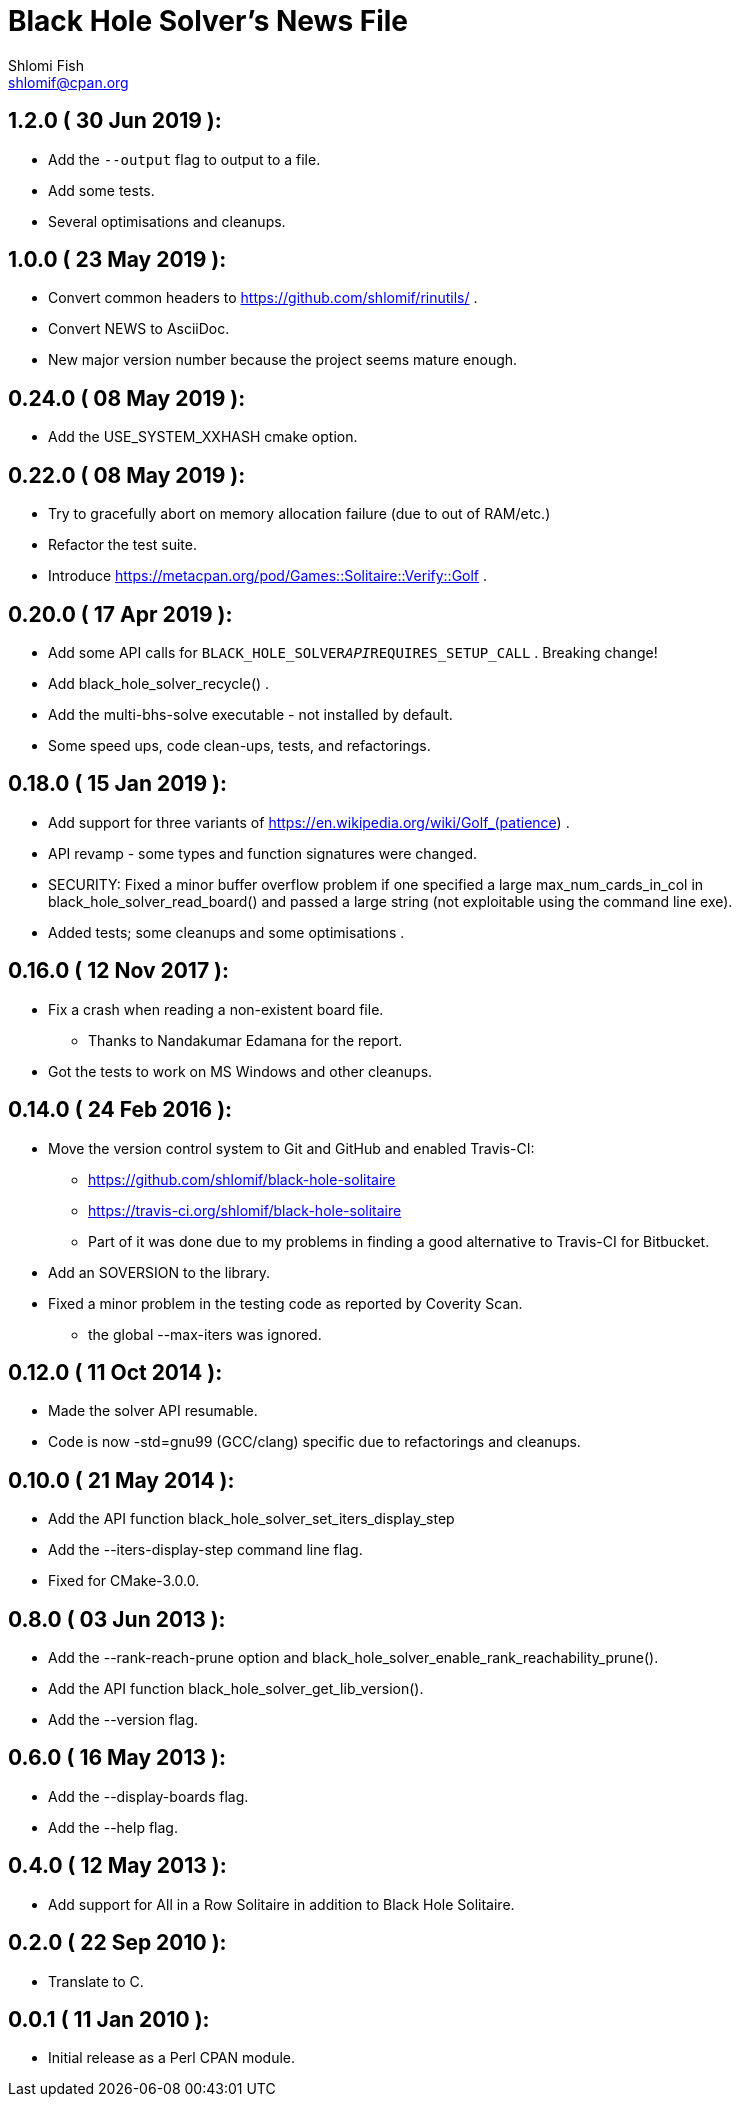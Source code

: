 Black Hole Solver's News File
=============================
Shlomi Fish <shlomif@cpan.org>
:Date: 2019-05-23
:Revision: $Id$

1.2.0       ( 30 Jun 2019 ):
----------------------------

* Add the +--output+ flag to output to a file.

* Add some tests.

* Several optimisations and cleanups.

1.0.0       ( 23 May 2019 ):
----------------------------

* Convert common headers to https://github.com/shlomif/rinutils/ .

* Convert NEWS to AsciiDoc.

* New major version number because the project seems mature enough.

0.24.0      ( 08 May 2019 ):
----------------------------

* Add the USE_SYSTEM_XXHASH cmake option.

0.22.0      ( 08 May 2019 ):
----------------------------

* Try to gracefully abort on memory allocation failure (due to out of RAM/etc.)

* Refactor the test suite.

* Introduce https://metacpan.org/pod/Games::Solitaire::Verify::Golf .

0.20.0      ( 17 Apr 2019 ):
----------------------------

* Add some API calls for +BLACK_HOLE_SOLVER__API__REQUIRES_SETUP_CALL+ .
Breaking change!

* Add black_hole_solver_recycle() .

* Add the multi-bhs-solve executable - not installed by default.

* Some speed ups, code clean-ups, tests, and refactorings.

0.18.0      ( 15 Jan 2019 ):
----------------------------

* Add support for three variants of
https://en.wikipedia.org/wiki/Golf_(patience) .

* API revamp - some types and function signatures were changed.

* SECURITY: Fixed a minor buffer overflow problem if one specified
a large max_num_cards_in_col in black_hole_solver_read_board() and
passed a large string (not exploitable using the command line exe).

* Added tests; some cleanups and some optimisations .

0.16.0      ( 12 Nov 2017 ):
----------------------------

* Fix a crash when reading a non-existent board file.
    - Thanks to Nandakumar Edamana for the report.

* Got the tests to work on MS Windows and other cleanups.

0.14.0      ( 24 Feb 2016 ):
----------------------------

* Move the version control system to Git and GitHub and enabled Travis-CI:
    - https://github.com/shlomif/black-hole-solitaire
    - https://travis-ci.org/shlomif/black-hole-solitaire
    - Part of it was done due to my problems in finding a good alternative
    to Travis-CI for Bitbucket.

* Add an SOVERSION to the library.

* Fixed a minor problem in the testing code as reported by Coverity Scan.
    - the global --max-iters was ignored.

0.12.0      ( 11 Oct 2014 ):
----------------------------

* Made the solver API resumable.

* Code is now -std=gnu99 (GCC/clang) specific due to refactorings and cleanups.

0.10.0      ( 21 May 2014 ):
----------------------------

* Add the API function black_hole_solver_set_iters_display_step

* Add the --iters-display-step command line flag.

* Fixed for CMake-3.0.0.

0.8.0       ( 03 Jun 2013 ):
----------------------------

* Add the --rank-reach-prune option and
black_hole_solver_enable_rank_reachability_prune().

* Add the API function black_hole_solver_get_lib_version().

* Add the --version flag.

0.6.0       ( 16 May 2013 ):
----------------------------

* Add the --display-boards flag.

* Add the --help flag.

0.4.0       ( 12 May 2013 ):
----------------------------

* Add support for All in a Row Solitaire in addition to Black Hole
Solitaire.

0.2.0       ( 22 Sep 2010 ):
----------------------------

* Translate to C.

0.0.1       ( 11 Jan 2010 ):
----------------------------

* Initial release as a Perl CPAN module.
